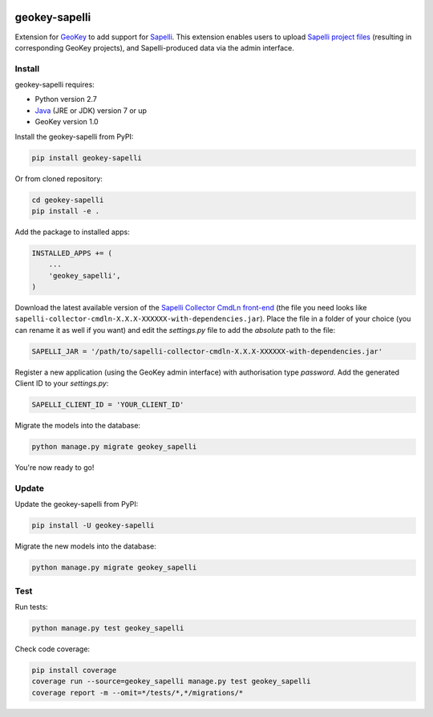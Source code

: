 .. image:: https://img.shields.io/pypi/v/geokey-sapelli.svg
    :alt: PyPI Package
    :target: https://pypi.python.org/pypi/geokey-sapelli

.. image:: https://img.shields.io/travis/ExCiteS/geokey-sapelli/master.svg
    :alt: Travis CI Build Status
    :target: https://travis-ci.org/ExCiteS/geokey-sapelli

.. image:: https://coveralls.io/repos/ExCiteS/geokey-sapelli/badge.svg?branch=master&service=github
    :alt: Coveralls Test Coverage
    :target: https://coveralls.io/github/ExCiteS/geokey-sapelli?branch=master

geokey-sapelli
==============

Extension for `GeoKey <https://github.com/ExCiteS/geokey>`_ to add support for `Sapelli <https://github.com/ExCiteS/Sapelli>`_. This extension enables users to upload `Sapelli project files <http://wiki.sapelli.org/index.php/Overview>`_ (resulting in corresponding GeoKey projects), and Sapelli-produced data via the admin interface.

Install
-------

geokey-sapelli requires:

- Python version 2.7
- `Java <http://www.oracle.com/technetwork/java/javase/downloads>`_ (JRE or JDK) version 7 or up
- GeoKey version 1.0

Install the geokey-sapelli from PyPI:

.. code-block:: console

    pip install geokey-sapelli

Or from cloned repository:

.. code-block:: console

    cd geokey-sapelli
    pip install -e .

Add the package to installed apps:

.. code-block:: console

    INSTALLED_APPS += (
        ...
        'geokey_sapelli',
    )

Download the latest available version of the `Sapelli Collector CmdLn front-end <https://github.com/ExCiteS/Sapelli/releases>`_ (the file you need looks like ``sapelli-collector-cmdln-X.X.X-XXXXXX-with-dependencies.jar``). Place the file in a folder of your choice (you can rename it as well if you want) and edit the `settings.py` file to add the *absolute* path to the file:

.. code-block:: console

    SAPELLI_JAR = '/path/to/sapelli-collector-cmdln-X.X.X-XXXXXX-with-dependencies.jar'

Register a new application (using the GeoKey admin interface) with authorisation type *password*. Add the generated Client ID to your `settings.py`:

.. code-block:: console

  SAPELLI_CLIENT_ID = 'YOUR_CLIENT_ID'

Migrate the models into the database:

.. code-block:: console

    python manage.py migrate geokey_sapelli

You're now ready to go!

Update
------

Update the geokey-sapelli from PyPI:

.. code-block:: console

    pip install -U geokey-sapelli

Migrate the new models into the database:

.. code-block:: console

    python manage.py migrate geokey_sapelli

Test
----

Run tests:

.. code-block:: console

    python manage.py test geokey_sapelli

Check code coverage:

.. code-block:: console

    pip install coverage
    coverage run --source=geokey_sapelli manage.py test geokey_sapelli
    coverage report -m --omit=*/tests/*,*/migrations/*
